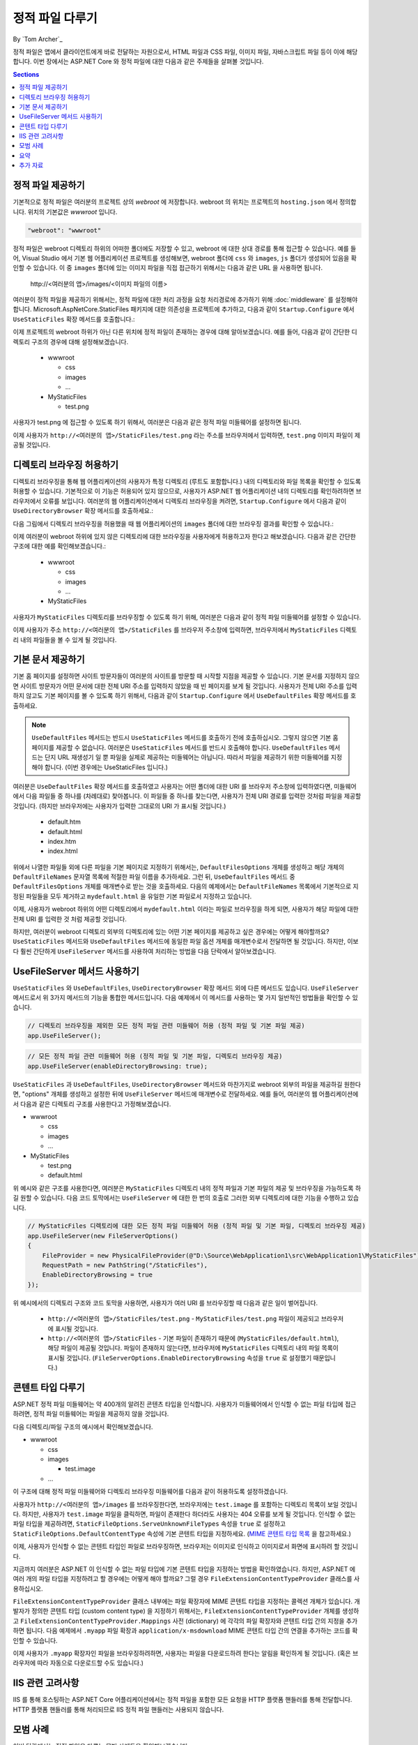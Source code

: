 .. _fundamentals-static-files:

정적 파일 다루기
=========================
By `Tom Archer`_

정적 파일은 앱에서 클라이언트에게 바로 전달하는 자원으로서, HTML 파일과 CSS 파일, 이미지 파일, 자바스크립트 파일 등이 이에 해당합니다. 이번 장에서는 ASP.NET Core 와 정적 파일에 대한 다음과 같은 주제들을 살펴볼 것입니다.

.. contents:: Sections
  :local:
  :depth: 1

정적 파일 제공하기
--------------------

기본적으로 정적 파일은 여러분의 프로젝트 상의 `webroot` 에 저장합니다. webroot 의 위치는 프로젝트의 ``hosting.json`` 에서 정의합니다. 위치의 기본값은 `wwwroot` 입니다.

.. code-block:: json 

  "webroot": "wwwroot"

정적 파일은 webroot 디렉토리 하위의 어떠한 폴더에도 저장할 수 있고, webroot 에 대한 상대 경로를 통해 접근할 수 있습니다. 예를 들어, Visual Studio 에서 기본 웹 어플리케이션 프로젝트를 생성해보면, webroot 폴더에 ``css`` 와 ``images``, ``js`` 폴더가 생성되어 있음을 확인할 수 있습니다. 이 중 ``images`` 폴더에 있는 이미지 파일을 직접 접근하기 위해서는 다음과 같은 URL 을 사용하면 됩니다. 

  \http://<여러분의 앱>/images/<이미지 파일의 이름>

여러분이 정적 파일을 제공하기 위해서는, 정적 파일에 대한 처리 과정을 요청 처리경로에 추가하기 위해 :doc:`middleware` 를 설정해야 합니다. Microsoft.AspNetCore.StaticFiles 패키지에 대한 의존성을 프로젝트에 추가하고, 다음과 같이 ``Startup.Configure`` 에서 ``UseStaticFiles`` 확장 메서드를 호출합니다.:

.. code-block:: c#
  :emphasize-lines: 5

  public void Configure(IApplicationBuilder app, IHostingEnvironment env, ILoggerFactory loggerFactory)
  {
    ...
    // 요청 처리경로에 정적 파일을 추가
    app.UseStaticFiles();
    ...

이제 프로젝트의 webroot 하위가 아닌 다른 위치에 정적 파일이 존재하는 경우에 대해 알아보겠습니다. 예를 들어, 다음과 같이 간단한 디렉토리 구조의 경우에 대해 설정해보겠습니다.

  - wwwroot

    - css
    - images
    - ...

  - MyStaticFiles

    - test.png

사용자가 test.png 에 접근할 수 있도록 하기 위해서, 여러분은 다음과 같은 정적 파일 미들웨어를 설정하면 됩니다.

.. code-block:: c#
  :emphasize-lines: 5-9

  public void Configure(IApplicationBuilder app, IHostingEnvironment env, ILoggerFactory loggerFactory)
  {
    ...
    // 요청 처리경로에 MyStaticFiles 디렉토리 상의 정적 파일을 추가
    app.UseStaticFiles(new StaticFileOptions()
    {
        FileProvider = new PhysicalFileProvider(@"D:\Source\WebApplication1\src\WebApplication1\MyStaticFiles"),
        RequestPath = new PathString("/StaticFiles")
    });
    ...

이제 사용자가 ``http://<여러분의 앱>/StaticFiles/test.png`` 라는 주소를 브라우저에서 입력하면, ``test.png`` 이미지 파일이 제공될 것입니다.

디렉토리 브라우징 허용하기
---------------------------

디렉토리 브라우징을 통해 웹 어플리케이션의 사용자가 특정 디렉토리 (루트도 포함합니다.) 내의 디렉토리와 파일 목록을 확인할 수 있도록 허용할 수 있습니다. 기본적으로 이 기능은 허용되어 있지 않으므로, 사용자가 ASP.NET 웹 어플리케이션 내의 디렉토리를 확인하려하면 브라우저에서 오류를 보입니다. 여러분의 웹 어플리케이션에서 디렉토리 브라우징을 켜려면, ``Startup.Configure`` 에서 다음과 같이 ``UseDirectoryBrowser`` 확장 메서드를 호출하세요.: 

.. code-block:: c#
  :emphasize-lines: 5

  public void Configure(IApplicationBuilder app, IHostingEnvironment env, ILoggerFactory loggerFactory)
  {
    ...
    // 현재 디렉토리에 대한 디렉토리 브라우징을 허용
    app.UseDirectoryBrowser();
    ...

다음 그림에서 디렉토리 브라우징을 허용했을 때 웹 어플리케이션의 ``images`` 폴더에 대한 브라우징 결과를 확인할 수 있습니다.:

.. image:: static-files/_static/dir-browse.png

이제 여러분이 webroot 하위에 있지 않은 디렉토리에 대한 브라우징을 사용자에게 허용하고자 한다고 해보겠습니다. 다음과 같은 간단한 구조에 대한 예를 확인해보겠습니다.:

  - wwwroot

    - css
    - images
    - ...

  - MyStaticFiles

사용자가 ``MyStaticFiles`` 디렉토리를 브라우징할 수 있도록 하기 위해, 여러분은 다음과 같이 정적 파일 미들웨어를 설정할 수 있습니다.

.. code-block:: c#
  :emphasize-lines: 5-9

  public void Configure(IApplicationBuilder app, IHostingEnvironment env, ILoggerFactory loggerFactory)
  {
    ...
    // 사용자가 MyStaticFiles 디렉토리를 브라우징할 수 있도록 하는 기능을 추가
    app.UseDirectoryBrowser(new DirectoryBrowserOptions()
    {
        FileProvider = new PhysicalFileProvider(@"D:\Source\WebApplication1\src\WebApplication1\MyStaticFiles"),
        RequestPath = new PathString("/StaticFiles")
    });
    ...

이제 사용자가 주소 ``http://<여러분의 앱>/StaticFiles`` 를 브라우저 주소창에 입력하면, 브라우저에서 ``MyStaticFiles`` 디렉토리 내의 파일들을 볼 수 있게 될 것입니다.

기본 문서 제공하기
--------------------------

기본 홈 페이지를 설정하면 사이트 방문자들이 여러분의 사이트를 방문할 때 시작할 지점을 제공할 수 있습니다. 기본 문서를 지정하지 않으면 사이트 방문자가 어떤 문서에 대한 전체 URI 주소를 입력하지 않았을 때 빈 페이지를 보게 될 것입니다. 사용자가 전체 URI 주소를 입력하지 않고도 기본 페이지를 볼 수 있도록 하기 위해서, 다음과 같이 ``Startup.Configure`` 에서 ``UseDefaultFiles`` 확장 메서드를 호출하세요.  

.. code-block:: c#
  :emphasize-lines: 5-6

  public void Configure(IApplicationBuilder app, IHostingEnvironment env, ILoggerFactory loggerFactory)
  {
    ...
    // 존재한다면 기본 파일 제공
    app.UseDefaultFiles();
    app.UseStaticFiles();
    ...

.. note:: ``UseDefaultFiles`` 메서드는 반드시 ``UseStaticFiles`` 메서드를 호출하기 전에 호출하십시오. 그렇지 않으면 기본 홈 페이지를 제공할 수 없습니다. 여러분은 ``UseStaticFiles`` 메서드를 반드시 호출해야 합니다. ``UseDefaultFiles`` 메서드는 단지 URL 재생성기 일 뿐 파일을 실제로 제공하는 미들웨어는 아닙니다. 따라서 파일을 제공하기 위한 미들웨어를 지정해야 합니다. (이번 경우에는 UseStaticFiles 입니다.)

여러분은 ``UseDefaultFiles`` 확장 메서드를 호출하였고 사용자는 어떤 폴더에 대한 URI 를 브라우저 주소창에 입력하였다면, 미들웨어에서 다음 파일들 중 하나를 (차례대로) 찾아봅니다. 이 파일들 중 하나를 찾는다면, 사용자가 전체 URI 경로를 입력한 것처럼 파일을 제공할 것입니다. (하지만 브라우저에는 사용자가 입력한 그대로의 URI 가 표시될 것입니다.)

  - default.htm
  - default.html
  - index.htm
  - index.html

위에서 나열한 파일들 외에 다른 파일을 기본 페이지로 지정하기 위해서는, ``DefaultFilesOptions`` 개체를 생성하고 해당 개체의 ``DefaultFileNames`` 문자열 목록에 적절한 파일 이름을 추가하세요. 그런 뒤, ``UseDefaultFiles`` 메서드 중 ``DefaultFilesOptions`` 개체를 매개변수로 받는 것을 호출하세요. 다음의 예제에서는 ``DefaultFileNames`` 목록에서 기본적으로 지정된 파일들을 모두 제거하고 ``mydefault.html`` 을 유일한 기본 파일로서 지정하고 있습니다.

.. code-block:: c#
  :emphasize-lines: 5-9

  public void Configure(IApplicationBuilder app, IHostingEnvironment env, ILoggerFactory loggerFactory)
  {
    ...
    // 파일이 존재한다면, 특정 기본 파일 제공
    DefaultFilesOptions options = new DefaultFilesOptions();
    options.DefaultFileNames.Clear();
    options.DefaultFileNames.Add("mydefault.html");
    app.UseDefaultFiles(options);
    app.UseStaticFiles();
    ...

이제, 사용자가 webroot 하위의 어떤 디렉토리에서 ``mydefault.html`` 이라는 파일로 브라우징을 하게 되면, 사용자가 해당 파일에 대한 전체 URI 를 입력한 것 처럼 제공할 것입니다.

하지만, 여러분이 webroot 디렉토리 외부의 디렉토리에 있는 어떤 기본 페이지를 제공하고 싶은 경우에는 어떻게 해야할까요? ``UseStaticFiles`` 메서드와 ``UseDefaultFiles`` 메서드에 동일한 파일 옵션 개체를 매개변수로서 전달하면 될 것입니다. 하지만, 이보다 훨씬 간단하게 ``UseFileServer`` 메서드를 사용하여 처리하는 방법을 다음 단락에서 알아보겠습니다.

UseFileServer 메서드 사용하기
------------------------------

``UseStaticFiles`` 와 ``UseDefaultFiles``, ``UseDirectoryBrowser`` 확장 메서드 외에 다른 메서드도 있습니다. ``UseFileServer`` 메서드로서 위 3가지 메서드의 기능을 통합한 메서드입니다. 다음 예제에서 이 메서드를 사용하는 몇 가지 일반적인 방법들을 확인할 수 있습니다.

.. code-block:: c#

  // 디렉토리 브라우징을 제외한 모든 정적 파일 관련 미들웨어 허용 (정적 파일 및 기본 파일 제공)
  app.UseFileServer();

.. code-block:: c#

  // 모든 정적 파일 관련 미들웨어 허용 (정적 파일 및 기본 파일, 디렉토리 브라우징 제공)
  app.UseFileServer(enableDirectoryBrowsing: true);

``UseStaticFiles`` 과 ``UseDefaultFiles``, ``UseDirectoryBrowser`` 메서드와 마찬가지로 webroot 외부의 파일을 제공하길 원한다면, "options" 개체를 생성하고 설정한 뒤에 ``UseFileServer`` 메서드에 매개변수로 전달하세요. 예를 들어, 여러분의 웹 어플리케이션에서 다음과 같은 디렉토리 구조를 사용한다고 가정해보겠습니다.

- wwwroot

  - css
  - images
  - ...

- MyStaticFiles

  - test.png
  - default.html

위 예시와 같은 구조를 사용한다면, 여러분은 ``MyStaticFiles`` 디렉토리 내의 정적 파일과 기본 파일의 제공 및 브라우징을 가능하도록 하길 원할 수 있습니다. 다음 코드 토막에서는 ``UseFileServer`` 에 대한 한 번의 호출로 그러한 외부 디렉토리에 대한 기능을 수행하고 있습니다.

.. code-block:: c#

  // MyStaticFiles 디렉토리에 대한 모든 정적 파일 미들웨어 허용 (정적 파일 및 기본 파일, 디렉토리 브라우징 제공)
  app.UseFileServer(new FileServerOptions()
  {
      FileProvider = new PhysicalFileProvider(@"D:\Source\WebApplication1\src\WebApplication1\MyStaticFiles"),
      RequestPath = new PathString("/StaticFiles"),
      EnableDirectoryBrowsing = true
  });

위 예시에서의 디렉토리 구조와 코드 토막을 사용하면, 사용자가 여러 URI 를 브라우징할 때 다음과 같은 일이 벌어집니다.

  - ``http://<여러분의 앱>/StaticFiles/test.png`` - ``MyStaticFiles/test.png`` 파일이 제공되고 브라우저에 표시될 것입니다.
  - ``http://<여러분의 앱>/StaticFiles`` - 기본 파일이 존재하기 때문에 (``MyStaticFiles/default.html``), 해당 파일이 제공될 것입니다. 파일이 존재하지 않는다면, 브라우저에 ``MyStaticFiles`` 디렉토리 내의 파일 목록이 표시될 것입니다. (``FileServerOptions.EnableDirectoryBrowsing`` 속성을 ``true`` 로 설정했기 때문입니다.)

콘텐트 타입 다루기
--------------------------

ASP.NET 정적 파일 미들웨어는 약 400개의 알려진 콘텐츠 타입을 인식합니다. 사용자가 미들웨어에서 인식할 수 없는 파일 타입에 접근하려면, 정적 파일 미들웨어는 파일을 제공하지 않을 것입니다.

다음 디렉토리/파일 구조의 예시에서 확인해보겠습니다.

- wwwroot

  - css
  - images

    - test.image

  - ...

이 구조에 대해 정적 파일 미들웨어와 디렉토리 브라우징 미들웨어를 다음과 같이 허용하도록 설정하겠습니다.

.. code-block:: c#
  :emphasize-lines: 5-6

  public void Configure(IApplicationBuilder app, IHostingEnvironment env, ILoggerFactory loggerFactory)
  {
    ...
    // 정적 파일 제공과 디렉토리 브라우징을 허용
    app.UseDirectoryBrowser();
    app.UseStaticFiles();

사용자가 ``http://<여러분의 앱>/images`` 를 브라우징한다면, 브라우저에는 ``test.image`` 를 포함하는 디렉토리 목록이 보일 것입니다. 하지만, 사용자가 ``test.image`` 파일을 클릭하면, 파일이 존재한다 하더라도 사용자는 404 오류를 보게 될 것입니다. 인식할 수 없는 파일 타입을 제공하려면, ``StaticFileOptions.ServeUnknownFileTypes`` 속성을 ``true`` 로 설정하고 ``StaticFileOptions.DefaultContentType`` 속성에 기본 콘텐트 타입을 지정하세요. (`MIME 콘텐트 타입 목록 <http://www.freeformatter.com/mime-types-list.html>`_ 을 참고하세요.)

.. code-block:: c#
  :emphasize-lines: 5-10

  public void Configure(IApplicationBuilder app, IHostingEnvironment env, ILoggerFactory loggerFactory)
  {
    ...
    // 정적 파일 제공과 디렉토리 브라우징을 허용
    app.UseDirectoryBrowser();
    app.UseStaticFiles(new StaticFileOptions
    {
      ServeUnknownFileTypes = true,
      DefaultContentType = "image/png"
    });

이제, 사용자가 인식할 수 없는 콘텐트 타입인 파일로 브라우징하면, 브라우저는 이미지로 인식하고 이미지로서 화면에 표시하려 할 것입니다.

지금까지 여러분은 ASP.NET 이 인식할 수 없는 파일 타입에 기본 콘텐트 타입을 지정하는 방법을 확인하였습니다. 하지만, ASP.NET 에 여러 개의 파일 타입을 지정하려고 할 경우에는 어떻게 해야 할까요? 그럴 경우 ``FileExtensionContentTypeProvider`` 클래스를 사용하십시오.

``FileExtensionContentTypeProvider`` 클래스 내부에는 파일 확장자에 MIME 콘텐트 타입을 지정하는 콜렉션 개체가 있습니다. 개발자가 정의한 콘텐트 타입 (custom content type) 을 지정하기 위해서는, ``FileExtensionContentTypeProvider`` 개체를 생성하고 ``FileExtensionContentTypeProvider.Mappings`` 사전 (dictionary) 에 각각의 파일 확장자와 콘텐트 타입 간의 지정을 추가하면 됩니다. 다음 예제에서 ``.myapp`` 파일 확장과 ``application/x-msdownload`` MIME 콘텐트 타입 간의 연결을 추가하는 코드를 확인할 수 있습니다.

.. code-block:: c#
  :emphasize-lines: 5-13

  public void Configure(IApplicationBuilder app, IHostingEnvironment env, ILoggerFactory loggerFactory)
  {
    ...

    // 디렉토리 브라우징 허용
    app.UseDirectoryBrowser();

    // 개발자가 정의한 콘텐트 타입 설정하기 - 파일 확장자와 MIME 타입 간의 연결
    var provider = new FileExtensionContentTypeProvider();
    provider.Mappings.Add(".myapp", "application/x-msdownload");

    // 정적 파일 제공하기
    app.UseStaticFiles(new StaticFileOptions { ContentTypeProvider = provider });

    ...

이제 사용자가 ``.myapp`` 확장자인 파일을 브라우징하려하면, 사용자는 파일을 다운로드하려 한다는 알림을 확인하게 될 것입니다. (혹은 브라우저에 따라 자동으로 다운로드할 수도 있습니다.)

IIS 관련 고려사항
------------------

IIS 를 통해 호스팅하는 ASP.NET Core 어플리케이션에서는 정적 파일을 포함한 모든 요청을 HTTP 플랫폼 핸들러를 통해 전달합니다. HTTP 플랫폼 핸들러를 통해 처리되므로 IIS 정적 파일 핸들러는 사용되지 않습니다. 

모범 사례
--------------

이번 단락에서는 정적 파일을 다루는 모범 사례들을 확인해보겠습니다.

  - 코드 파일들 (C# 이나 Razor 파일들) 은 어플리케이션 프로젝트의 webroot 외부에 저장해야 합니다. 이를 통해 어플리케이션의 정적 콘텐트 (컴파일 할 수 없는 파일들) 과 소스 코드를 명확히 분리할 수 있습니다.

요약
-------

여러분은 ASP.NET Core 에서 정적 파일 미들웨어 컴포넌트를 통해 어떻게 정적 파일을 제공하고 디렉토리 브라우징을 허용하며 기본 파일을 제공하는지 확인하였습니다. 또한 ASP.NET 에서 인식하지 못하는 콘텐츠 타입을 다루는 방법도 확인하였습니다. 그리고 몇몇 IIS 관련 고려사항에 대해 알아보았고, 정적파일을 다루는 몇 가지 모범 사례도 확인하였습니다. 

추가 자료
--------------------

- :doc:`middleware`

